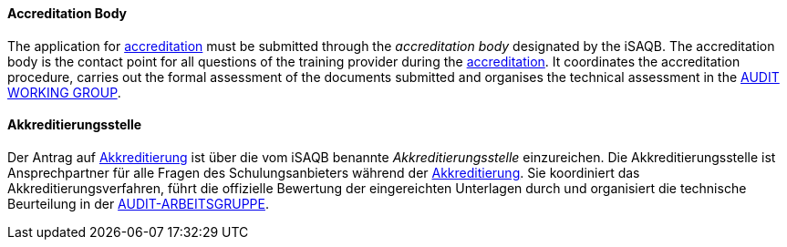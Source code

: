 // tag::EN[]

==== Accreditation Body

The application for <<term-accreditation,accreditation>> must be submitted through the _accreditation body_ designated by the iSAQB. The accreditation body is the contact point for all questions of the training provider during the <<term-accreditation,accreditation>>.
It coordinates the accreditation procedure, carries out the formal assessment of the documents submitted and organises the technical assessment in the <<term-audit-working-group,AUDIT WORKING GROUP>>.

// end::EN[]

// tag::DE[]

==== Akkreditierungsstelle

Der Antrag auf <<term-accreditation,Akkreditierung>> ist über die vom iSAQB
benannte _Akkreditierungsstelle_ einzureichen. Die
Akkreditierungsstelle ist Ansprechpartner für alle Fragen des
Schulungsanbieters während der <<term-accreditation,Akkreditierung>>. Sie
koordiniert das Akkreditierungsverfahren, führt die offizielle
Bewertung der eingereichten Unterlagen durch und organisiert die
technische Beurteilung in der <<term-audit-working-group,AUDIT-ARBEITSGRUPPE>>.
// end:DE[]
